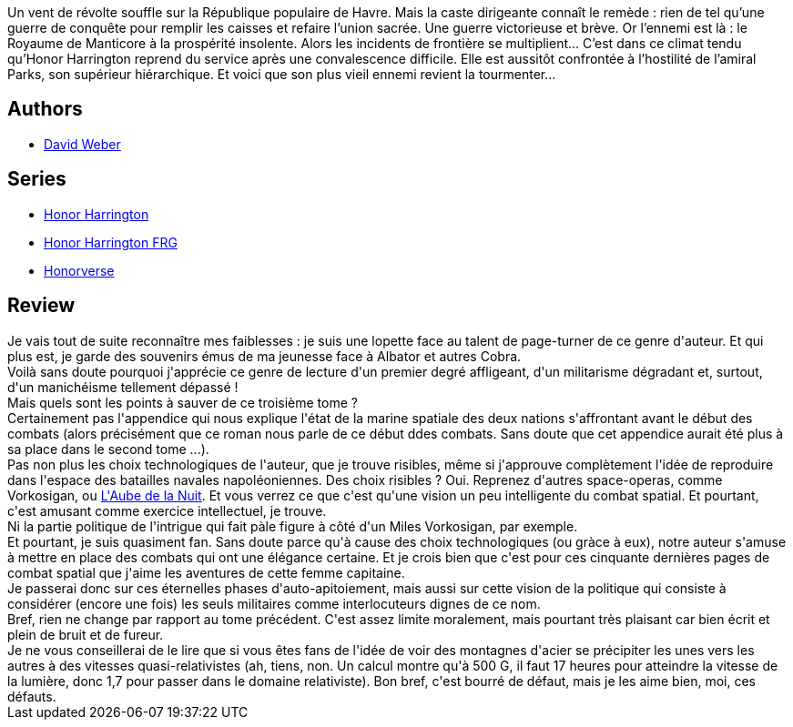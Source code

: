 :jbake-type: post
:jbake-status: published
:jbake-title: Une guerre victorieuse et brève (Honor Harrington #3)
:jbake-tags:  combat, guerre, space-opera,_année_2007,_mois_mai,_note_3,rayon-imaginaire,read
:jbake-date: 2007-05-27
:jbake-depth: ../../
:jbake-uri: goodreads/books/9782290356883.adoc
:jbake-bigImage: https://i.gr-assets.com/images/S/compressed.photo.goodreads.com/books/1457533237l/4571235._SY160_.jpg
:jbake-smallImage: https://i.gr-assets.com/images/S/compressed.photo.goodreads.com/books/1457533237l/4571235._SY75_.jpg
:jbake-source: https://www.goodreads.com/book/show/4571235
:jbake-style: goodreads goodreads-book

++++
<div class="book-description">
Un vent de révolte souffle sur la République populaire de Havre. Mais la caste dirigeante connaît le remède : rien de tel qu’une guerre de conquête pour remplir les caisses et refaire l’union sacrée. Une guerre victorieuse et brève. Or l’ennemi est là : le Royaume de Manticore à la prospérité insolente. Alors les incidents de frontière se multiplient... C’est dans ce climat tendu qu’Honor Harrington reprend du service après une convalescence difficile. Elle est aussitôt confrontée à l’hostilité de l’amiral Parks, son supérieur hiérarchique. Et voici que son plus vieil ennemi revient la tourmenter...
</div>
++++


## Authors
* link:../authors/10517.html[David Weber]

## Series
* link:../series/Honor_Harrington.html[Honor Harrington]
* link:../series/Honor_Harrington_FRG.html[Honor Harrington FRG]
* link:../series/Honorverse.html[Honorverse]

## Review

++++
Je vais tout de suite reconnaître mes faiblesses : je suis une lopette face au talent de page-turner de ce genre d'auteur. Et qui plus est, je garde des souvenirs émus de ma jeunesse face à Albator et autres Cobra.<br/>Voilà sans doute pourquoi j'apprécie ce genre de lecture d'un premier degré affligeant, d'un militarisme dégradant et, surtout, d'un manichéisme tellement dépassé !<br/>Mais quels sont les points à sauver de ce troisième tome ?<br/>Certainement pas l'appendice qui nous explique l'état de la marine spatiale des deux nations s'affrontant avant le début des combats (alors précisément que ce roman nous parle de ce début ddes combats. Sans doute que cet appendice aurait été plus à sa place dans le second tome ...).<br/>Pas non plus les choix technologiques de l'auteur, que je trouve risibles, même si j'approuve complètement l'idée de reproduire dans l'espace des batailles navales napoléoniennes. Des choix risibles ? Oui. Reprenez d'autres space-operas, comme Vorkosigan, ou <a class="DirectBookReference destination_Serie" href="../series/L_Aube_de_la_Nuit.html">L'Aube de la Nuit</a>. Et vous verrez ce que c'est qu'une vision un peu intelligente du combat spatial. Et pourtant, c'est amusant comme exercice intellectuel, je trouve.<br/>Ni la partie politique de l'intrigue qui fait pàle figure à côté d'un Miles Vorkosigan, par exemple.<br/>Et pourtant, je suis quasiment fan. Sans doute parce qu'à cause des choix technologiques (ou gràce à eux), notre auteur s'amuse à mettre en place des combats qui ont une élégance certaine. Et je crois bien que c'est pour ces cinquante dernières pages de combat spatial que j'aime les aventures de cette femme capitaine.<br/>Je passerai donc sur ces éternelles phases d'auto-apitoiement, mais aussi sur cette vision de la politique qui consiste à considérer (encore une fois) les seuls militaires comme interlocuteurs dignes de ce nom.<br/>Bref, rien ne change par rapport au tome précédent. C'est assez limite moralement, mais pourtant très plaisant car bien écrit et plein de bruit et de fureur.<br/>Je ne vous conseillerai de le lire que si vous êtes fans de l'idée de voir des montagnes d'acier se précipiter les unes vers les autres à des vitesses quasi-relativistes (ah, tiens, non. Un calcul montre qu'à 500 G, il faut 17 heures pour atteindre la vitesse de la lumière, donc 1,7 pour passer dans le domaine relativiste). Bon bref, c'est bourré de défaut, mais je les aime bien, moi, ces défauts.
++++